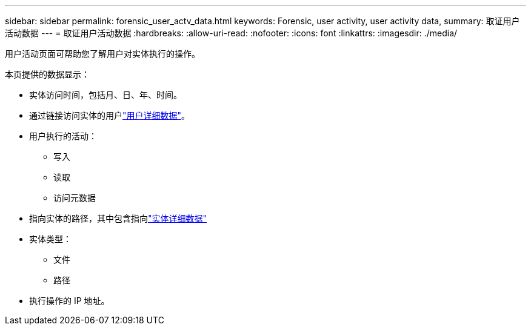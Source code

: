 ---
sidebar: sidebar 
permalink: forensic_user_actv_data.html 
keywords: Forensic, user activity, user activity data, 
summary: 取证用户活动数据 
---
= 取证用户活动数据
:hardbreaks:
:allow-uri-read: 
:nofooter: 
:icons: font
:linkattrs: 
:imagesdir: ./media/


[role="lead"]
用户活动页面可帮助您了解用户对实体执行的操作。

本页提供的数据显示：

* 实体访问时间，包括月、日、年、时间。
* 通过链接访问实体的用户link:forensic_user_overview.html["用户详细数据"]。
* 用户执行的活动：
+
** 写入
** 读取
** 访问元数据


* 指向实体的路径，其中包含指向link:forensic_entity_detail.html["实体详细数据"]
* 实体类型：
+
** 文件
** 路径


* 执行操作的 IP 地址。

